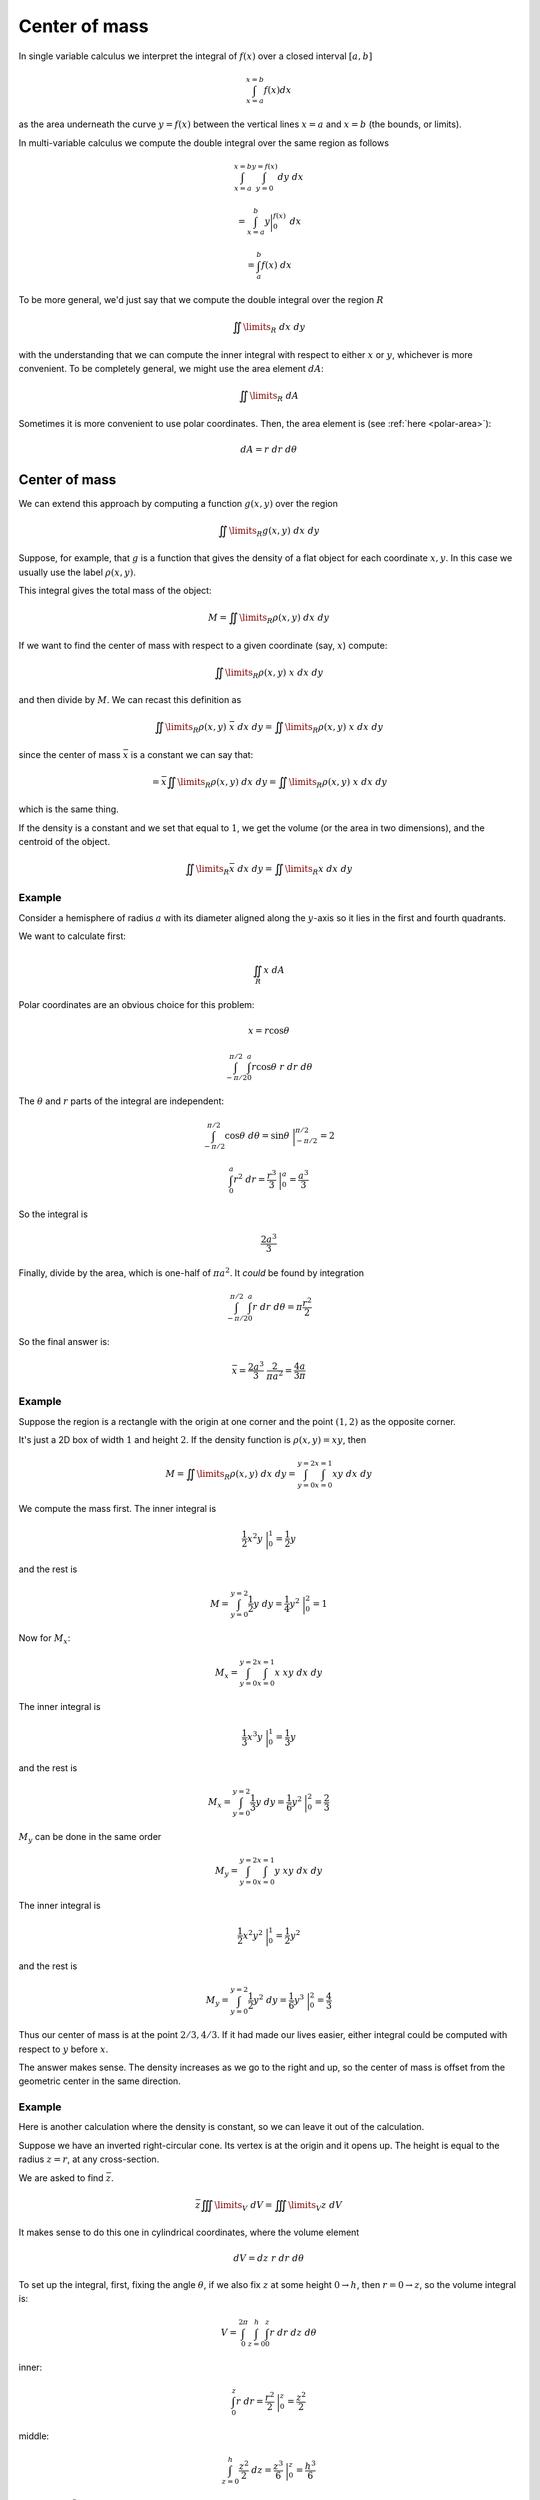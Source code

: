 .. _Center of mass:

##############
Center of mass
##############

In single variable calculus we interpret the integral of :math:`f(x)` over a closed interval :math:`[a,b]`

.. math::

    \int_{x=a}^{x=b} f(x) dx 

as the area underneath the curve :math:`y=f(x)` between the vertical lines :math:`x=a` and :math:`x=b` (the bounds, or limits).  

In multi-variable calculus we compute the double integral over the same region as follows

.. math::

    \int_{x=a}^{x=b} \int_{y=0}^{y=f(x)} dy \ dx 
    
    = \int_{x=a}^b y \bigg |_0^{f(x)}  \ dx 
    
    = \int_a^b f(x) \ dx 

To be more general, we'd just say that we compute the double integral over the region :math:`R`

.. math::

    \iint\limits_{R} \ dx \ dy

with the understanding that we can compute the inner integral with respect to either :math:`x` or :math:`y`, whichever is more convenient.  To be completely general, we might use the area element :math:`dA`:

.. math::

    \iint\limits_{R} \ dA

Sometimes it is more convenient to use polar coordinates.  Then, the area element is (see :ref:`here <polar-area>`):

.. math::

    dA = r \ dr \ d \theta

==============
Center of mass
==============

We can extend this approach by computing a function :math:`g(x,y)` over the region

.. math::

    \iint\limits_{R} g(x,y) \ dx \ dy  

Suppose, for example, that :math:`g` is a function that gives the density of a flat object for each coordinate :math:`x,y`.  In this case we usually use the label :math:`\rho (x,y)`.

This integral gives the total mass of the object:

.. math::

    M = \iint\limits_{R} \rho (x,y) \ dx \ dy

If we want to find the center of mass with respect to a given coordinate (say, :math:`x`) compute:

.. math::

    \iint\limits_{R} \rho (x,y)\  x \ dx \ dy  

and then divide by :math:`M`.  We can recast this definition as

.. math::

    \iint\limits_{R} \rho (x,y)\  \bar{x} \ dx \ dy = \iint\limits_{R} \rho (x,y)\  x \ dx \ dy
    
since the center of mass :math:`\bar{x}` is a constant we can say that:

.. math::

    = \bar{x} \iint\limits_{R} \rho (x,y)\ \ dx \ dy = \iint\limits_{R} \rho (x,y)\  x \ dx \ dy

which is the same thing.

If the density is a constant and we set that equal to :math:`1`, we get the volume (or the area in two dimensions), and the centroid of the object.

.. math::

    \iint\limits_{R}  \bar{x} \ dx \ dy = \iint\limits_{R}  x \ dx \ dy

+++++++
Example
+++++++

Consider a hemisphere of radius :math:`a` with its diameter aligned along the :math:`y`-axis so it lies in the first and fourth quadrants.

We want to calculate first:

.. math::

    \iint_R x \ dA

Polar coordinates are an obvious choice for this problem:

.. math::

    x = r \cos \theta
    
    \int_{-\pi/2}^{\pi/2} \int_0^a r \cos \theta \ r \ dr \ d \theta
    
The :math:`\theta` and :math:`r` parts of the integral are independent:

.. math::

    \int_{-\pi/2}^{\pi/2} \cos \theta \ d \theta = \sin \theta \ \bigg |_{-\pi/2}^{\pi/2} = 2
    
    \int_0^a r^2 \ dr = \frac{r^3}{3} \ \bigg |_0^a = \frac{a^3}{3}
    
So the integral is 

.. math::

    \frac{2a^3}{3}

Finally, divide by the area, which is one-half of :math:`\pi a^2`.  It *could* be found by integration

.. math::
    
    \int_{-\pi/2}^{\pi/2} \int_0^a r \ dr \ d \theta = \pi \frac{r^2}{2}


So the final answer is:

.. math::

    \bar{x} = \frac{2a^3}{3} \ \frac{2}{\pi a^2} = \frac{4a}{3 \pi}
    
+++++++
Example
+++++++

Suppose the region is a rectangle with the origin at one corner and the point :math:`(1,2)` as the opposite corner.  

It's just a 2D box of width :math:`1` and height :math:`2`.  If the density function is :math:`\rho (x,y) = xy`, then

.. math::

    M = \iint\limits_{R} \rho (x,y) \ dx \ dy =  \int_{y=0}^{y=2} \int_{x=0}^{x=1} xy \ dx \ dy  

We compute the mass first.  The inner integral is

.. math::

    \frac{1}{2} x^2 y \ \bigg |_0^{1} = \frac{1}{2} y 

and the rest is

.. math::

    M = \int_{y=0}^{y=2} \frac{1}{2} y \ dy = \frac{1}{4} y^2 \  \bigg |_0^{2} = 1 

Now for :math:`M_x`:

.. math::

    M_x = \int_{y=0}^{y=2} \int_{x=0}^{x=1} x \ xy \ dx \ dy 

The inner integral is

.. math::

    \frac{1}{3} x^3 y \ \bigg |_0^{1} = \frac{1}{3} y 

and the rest is

.. math::

    M_x  = \int_{y=0}^{y=2} \frac{1}{3} y \ dy = \frac{1}{6} y^2 \  \bigg |_0^{2} = \frac{2}{3} 

:math:`M_y` can be done in the same order

.. math::

    M_y = \int_{y=0}^{y=2} \int_{x=0}^{x=1} y \ xy \ dx \ dy 

The inner integral is

.. math::

    \frac{1}{2} x^2 y^2 \ \bigg |_0^{1} = \frac{1}{2} y^2 

and the rest is

.. math::

    M_y  = \int_{y=0}^{y=2} \frac{1}{2} y^2 \ dy = \frac{1}{6} y^3 \  \bigg |_0^{2} = \frac{4}{3} 

Thus our center of mass is at the point :math:`2/3,4/3`.  If it had made our lives easier, either integral could be computed with respect to :math:`y` before :math:`x`.

The answer makes sense.  The density increases as we go to the right and up, so the center of mass is offset from the geometric center in the same direction.

+++++++
Example
+++++++

Here is another calculation where the density is constant, so we can leave it out of the calculation.

Suppose we have an inverted right-circular cone.  Its vertex is at the origin and it opens up.  The height is equal to the radius :math:`z=r`, at any cross-section.

We are asked to find :math:`\bar{z}`.

.. math::

    \bar{z} \iiint\limits_{V} \ dV = \iiint\limits_{V} z \ dV
    
It makes sense to do this one in cylindrical coordinates, where the volume element

.. math::

    dV = dz \ r \ dr \ d \theta
    
To set up the integral, first, fixing the angle :math:`\theta`, if we also fix :math:`z` at some height :math:`0 \rightarrow h`, then :math:`r = 0 \rightarrow z`, so the volume integral is:

.. math::

    V = \int_0^{2 \pi} \int_{z=0}^h \int_0^z r \ dr \ dz \ d \theta
    
inner:

.. math::

    \int_0^z r \ dr = \frac{r^2}{2} \ \bigg |_0^z = \frac{z^2}{2}

middle:

.. math::

    \int_{z=0}^h \frac{z^2}{2} \ dz = \frac{z^3}{6} \ \bigg |_0^z = \frac{h^3}{6}
    
times :math:`2 \pi = h^3/3`.  This is the volume.

For the other integral we add a term of :math:`z`, which is a constant for the inner integral and then the middle is:

.. math::

    \int_{z=0}^h z \ \frac{z^2}{2} \ dz = \frac{z^4}{8} \ \bigg |_0^z = \frac{h^4}{8} 
    
Multiply by :math:`2 \pi` and divide by the volume:

.. math::

    \bar{z} = 2 \pi \ \frac{h^4}{8} \ \frac{3}{h^3} = \frac{3}{4} h

+++++++
Example
+++++++

This integral gives the total area of the object:

.. math::

    A = \iint\limits_{R} \ dx \ dy  

To find the center of mass we compute

.. math::

    M_x = \iint\limits_{R}  x \ dx \ dy  

    M_y = \iint\limits_{R}  y \ dx \ dy 

And then finally

.. math::

    \bar{x} = \frac{M_y}{A} 

    \bar{y} = \frac{M_x}{A}

Let's do the calculation for a right triangle with sides :math:`p` (on the :math:`x`-axis) and :math:`q` (on the :math:`y` axis).

The equation for the line connecting :math:`(0,q)` and :math:`(p,0)` is

.. math::

    y = -\frac{q}{p}x + q

The double integral is

.. math::

    M_y = \int_0^p \int_0^{-\frac{q}{p}x + q} x \ dy \ dx
    
    = \int_0^p -\frac{q}{p}x^2 + qx \ dx
    
    = -\frac{q}{p} \ \frac{x^3}{3} + q \frac{x^2}{2} \ \bigg |_0^p
    
    = -\frac{1}{3}p^2q + \frac{1}{2}p^2q = \frac{1}{6} p^2 q
    
Then

.. math::

    \bar{x} = \frac{1/6 \ p^2 q}{A}
    
    = \frac{1/6 \ p^2 q}{1/2 \ p q} = \frac{1}{3} p

Similarly

.. math::

    \bar{y} = \frac{1/6 \ p^2 q}{1/2 \ p q} = \frac{1}{3} q

and the centroid of the triangle is at

.. math::

    (\bar{x},\bar{y}) = (p/3, p/3)

If you draw this point inside the triangle, and draw the ray through that point and extending to the hypotenuse at :math:`M`

.. image:: /figs/CM-centroid.png
   :scale: 50 %

it is easy to see that not only is the inset triangle similar to the large one, but that both of the two medium-sized triangles including the ray :math:`OM` are isosceles---because they have two angles the same---, and therefore, :math:`M` lies at the midpoint of the hypotenuse.

Alternatively, recognize that the point :math:`M` lies on the two lines

.. math::

    y = \frac{q}{p} x 
    
    y = -\frac{q}{p}x + q

so its coordinates are:

.. math::
        
    2y = q
    
    y = \frac{q}{2}
    
    x = \frac{p}{q} y = \frac{p}{2}

Thus, the center of mass is at the *centroid* of this triangle.  This makes a lot of sense, since each midpoint bisector divides the triangle into two regions of equal area.

Since we can turn any acute triangle into two adjacent right triangles by dropping an altitude, the resulting centers of mass can be averaged, and so can the centroids.
